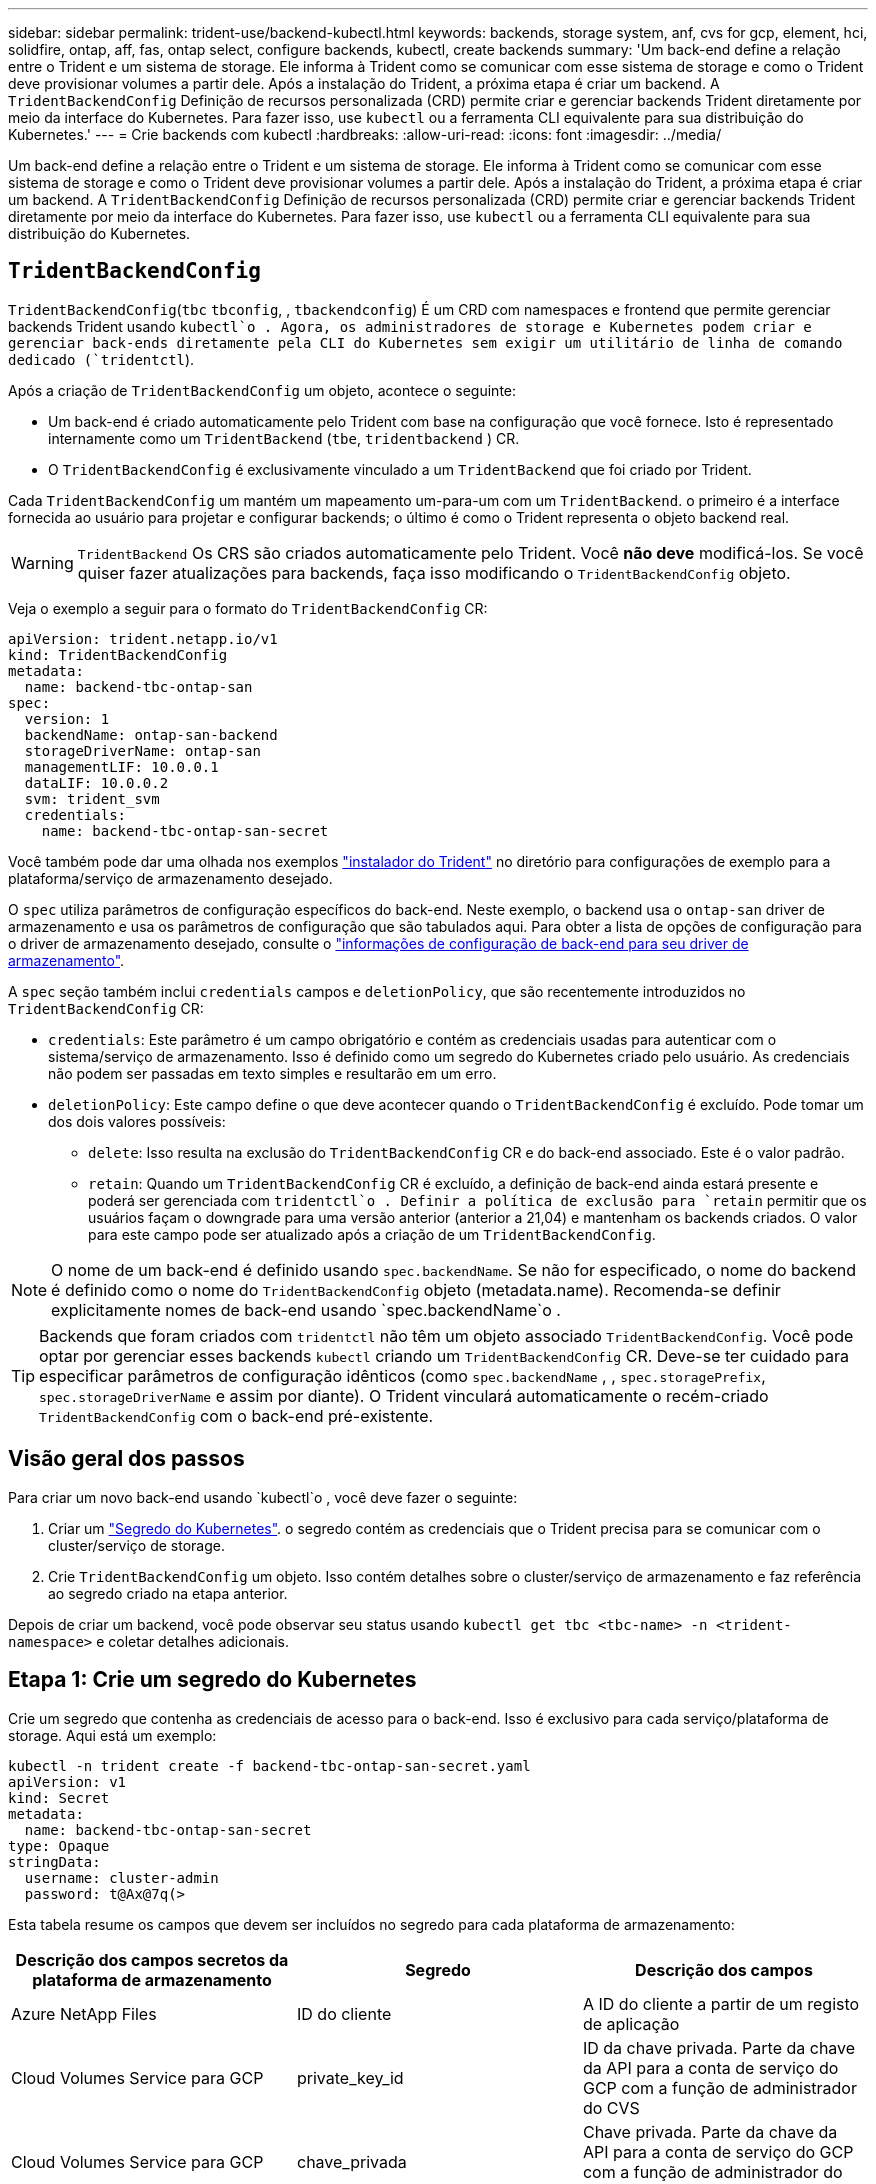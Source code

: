 ---
sidebar: sidebar 
permalink: trident-use/backend-kubectl.html 
keywords: backends, storage system, anf, cvs for gcp, element, hci, solidfire, ontap, aff, fas, ontap select, configure backends, kubectl, create backends 
summary: 'Um back-end define a relação entre o Trident e um sistema de storage. Ele informa à Trident como se comunicar com esse sistema de storage e como o Trident deve provisionar volumes a partir dele. Após a instalação do Trident, a próxima etapa é criar um backend. A `TridentBackendConfig` Definição de recursos personalizada (CRD) permite criar e gerenciar backends Trident diretamente por meio da interface do Kubernetes. Para fazer isso, use `kubectl` ou a ferramenta CLI equivalente para sua distribuição do Kubernetes.' 
---
= Crie backends com kubectl
:hardbreaks:
:allow-uri-read: 
:icons: font
:imagesdir: ../media/


[role="lead"]
Um back-end define a relação entre o Trident e um sistema de storage. Ele informa à Trident como se comunicar com esse sistema de storage e como o Trident deve provisionar volumes a partir dele. Após a instalação do Trident, a próxima etapa é criar um backend. A `TridentBackendConfig` Definição de recursos personalizada (CRD) permite criar e gerenciar backends Trident diretamente por meio da interface do Kubernetes. Para fazer isso, use `kubectl` ou a ferramenta CLI equivalente para sua distribuição do Kubernetes.



== `TridentBackendConfig`

`TridentBackendConfig`(`tbc`  `tbconfig`, , `tbackendconfig`) É um CRD com namespaces e frontend que permite gerenciar backends Trident usando `kubectl`o . Agora, os administradores de storage e Kubernetes podem criar e gerenciar back-ends diretamente pela CLI do Kubernetes sem exigir um utilitário de linha de comando dedicado (`tridentctl`).

Após a criação de `TridentBackendConfig` um objeto, acontece o seguinte:

* Um back-end é criado automaticamente pelo Trident com base na configuração que você fornece. Isto é representado internamente como um `TridentBackend` (`tbe`, `tridentbackend` ) CR.
* O `TridentBackendConfig` é exclusivamente vinculado a um `TridentBackend` que foi criado por Trident.


Cada `TridentBackendConfig` um mantém um mapeamento um-para-um com um `TridentBackend`. o primeiro é a interface fornecida ao usuário para projetar e configurar backends; o último é como o Trident representa o objeto backend real.


WARNING: `TridentBackend` Os CRS são criados automaticamente pelo Trident. Você *não deve* modificá-los. Se você quiser fazer atualizações para backends, faça isso modificando o `TridentBackendConfig` objeto.

Veja o exemplo a seguir para o formato do `TridentBackendConfig` CR:

[listing]
----
apiVersion: trident.netapp.io/v1
kind: TridentBackendConfig
metadata:
  name: backend-tbc-ontap-san
spec:
  version: 1
  backendName: ontap-san-backend
  storageDriverName: ontap-san
  managementLIF: 10.0.0.1
  dataLIF: 10.0.0.2
  svm: trident_svm
  credentials:
    name: backend-tbc-ontap-san-secret
----
Você também pode dar uma olhada nos exemplos https://github.com/NetApp/trident/tree/stable/v21.07/trident-installer/sample-input/backends-samples["instalador do Trident"^] no diretório para configurações de exemplo para a plataforma/serviço de armazenamento desejado.

O `spec` utiliza parâmetros de configuração específicos do back-end. Neste exemplo, o backend usa o `ontap-san` driver de armazenamento e usa os parâmetros de configuração que são tabulados aqui. Para obter a lista de opções de configuração para o driver de armazenamento desejado, consulte o link:backends.html["informações de configuração de back-end para seu driver de armazenamento"^].

A `spec` seção também inclui `credentials` campos e `deletionPolicy`, que são recentemente introduzidos no `TridentBackendConfig` CR:

* `credentials`: Este parâmetro é um campo obrigatório e contém as credenciais usadas para autenticar com o sistema/serviço de armazenamento. Isso é definido como um segredo do Kubernetes criado pelo usuário. As credenciais não podem ser passadas em texto simples e resultarão em um erro.
* `deletionPolicy`: Este campo define o que deve acontecer quando o `TridentBackendConfig` é excluído. Pode tomar um dos dois valores possíveis:
+
** `delete`: Isso resulta na exclusão do `TridentBackendConfig` CR e do back-end associado. Este é o valor padrão.
**  `retain`: Quando um `TridentBackendConfig` CR é excluído, a definição de back-end ainda estará presente e poderá ser gerenciada com `tridentctl`o . Definir a política de exclusão para `retain` permitir que os usuários façam o downgrade para uma versão anterior (anterior a 21,04) e mantenham os backends criados. O valor para este campo pode ser atualizado após a criação de um `TridentBackendConfig`.





NOTE: O nome de um back-end é definido usando `spec.backendName`. Se não for especificado, o nome do backend é definido como o nome do `TridentBackendConfig` objeto (metadata.name). Recomenda-se definir explicitamente nomes de back-end usando `spec.backendName`o .


TIP: Backends que foram criados com `tridentctl` não têm um objeto associado `TridentBackendConfig`. Você pode optar por gerenciar esses backends `kubectl` criando um `TridentBackendConfig` CR. Deve-se ter cuidado para especificar parâmetros de configuração idênticos (como `spec.backendName` , , `spec.storagePrefix`, `spec.storageDriverName` e assim por diante). O Trident vinculará automaticamente o recém-criado `TridentBackendConfig` com o back-end pré-existente.



== Visão geral dos passos

Para criar um novo back-end usando `kubectl`o , você deve fazer o seguinte:

. Criar um https://kubernetes.io/docs/concepts/configuration/secret/["Segredo do Kubernetes"^]. o segredo contém as credenciais que o Trident precisa para se comunicar com o cluster/serviço de storage.
. Crie `TridentBackendConfig` um objeto. Isso contém detalhes sobre o cluster/serviço de armazenamento e faz referência ao segredo criado na etapa anterior.


Depois de criar um backend, você pode observar seu status usando `kubectl get tbc <tbc-name> -n <trident-namespace>` e coletar detalhes adicionais.



== Etapa 1: Crie um segredo do Kubernetes

Crie um segredo que contenha as credenciais de acesso para o back-end. Isso é exclusivo para cada serviço/plataforma de storage. Aqui está um exemplo:

[listing]
----
kubectl -n trident create -f backend-tbc-ontap-san-secret.yaml
apiVersion: v1
kind: Secret
metadata:
  name: backend-tbc-ontap-san-secret
type: Opaque
stringData:
  username: cluster-admin
  password: t@Ax@7q(>
----
Esta tabela resume os campos que devem ser incluídos no segredo para cada plataforma de armazenamento:

[cols="3"]
|===
| Descrição dos campos secretos da plataforma de armazenamento | Segredo | Descrição dos campos 


| Azure NetApp Files  a| 
ID do cliente
 a| 
A ID do cliente a partir de um registo de aplicação



| Cloud Volumes Service para GCP  a| 
private_key_id
 a| 
ID da chave privada. Parte da chave da API para a conta de serviço do GCP com a função de administrador do CVS



| Cloud Volumes Service para GCP  a| 
chave_privada
 a| 
Chave privada. Parte da chave da API para a conta de serviço do GCP com a função de administrador do CVS



| Elemento (NetApp HCI/SolidFire)  a| 
Endpoint
 a| 
MVIP para o cluster SolidFire com credenciais de locatário



| ONTAP  a| 
nome de utilizador
 a| 
Nome de usuário para se conetar ao cluster/SVM. Usado para autenticação baseada em credenciais



| ONTAP  a| 
palavra-passe
 a| 
Senha para se conectar ao cluster/SVM. Usado para autenticação baseada em credenciais



| ONTAP  a| 
ClientPrivateKey
 a| 
Valor codificado em base64 da chave privada do cliente. Usado para autenticação baseada em certificado



| ONTAP  a| 
ChapUsername
 a| 
Nome de utilizador de entrada. Necessário se useCHAP-true. Para `ontap-san` e. `ontap-san-economy`



| ONTAP  a| 
IniciadorSecreto
 a| 
Segredo do iniciador CHAP. Necessário se useCHAP-true. Para `ontap-san` e. `ontap-san-economy`



| ONTAP  a| 
ChapTargetUsername
 a| 
Nome de utilizador alvo. Necessário se useCHAP-true. Para `ontap-san` e. `ontap-san-economy`



| ONTAP  a| 
ChapTargetInitiatorSecret
 a| 
Segredo do iniciador de destino CHAP. Necessário se useCHAP-true. Para `ontap-san` e. `ontap-san-economy`

|===
O segredo criado nesta etapa será referenciado `spec.credentials` no campo do `TridentBackendConfig` objeto que é criado na próxima etapa.



== Passo 2: Crie o `TridentBackendConfig` CR

Agora você está pronto para criar seu `TridentBackendConfig` CR. Neste exemplo, um back-end que usa `ontap-san` o driver é criado usando o `TridentBackendConfig` objeto mostrado abaixo:

[listing]
----
kubectl -n trident create -f backend-tbc-ontap-san.yaml
----
[listing]
----
apiVersion: trident.netapp.io/v1
kind: TridentBackendConfig
metadata:
  name: backend-tbc-ontap-san
spec:
  version: 1
  backendName: ontap-san-backend
  storageDriverName: ontap-san
  managementLIF: 10.0.0.1
  dataLIF: 10.0.0.2
  svm: trident_svm
  credentials:
    name: backend-tbc-ontap-san-secret
----


== Etapa 3: Verifique o status do `TridentBackendConfig` CR

Agora que criou o `TridentBackendConfig` CR, pode verificar o estado. Veja o exemplo a seguir:

[listing]
----
kubectl -n trident get tbc backend-tbc-ontap-san
NAME                    BACKEND NAME          BACKEND UUID                           PHASE   STATUS
backend-tbc-ontap-san   ontap-san-backend     8d24fce7-6f60-4d4a-8ef6-bab2699e6ab8   Bound   Success
----
Um backend foi criado com sucesso e vinculado ao `TridentBackendConfig` CR.

A fase pode ter um dos seguintes valores:

* `Bound`: O `TridentBackendConfig` CR está associado a um back-end, e esse backend contém `configRef` definido como `TridentBackendConfig` uid do CR.
* `Unbound`: Representado `""` usando . O `TridentBackendConfig` objeto não está vinculado a um backend. Todos os CRS recém-criados `TridentBackendConfig` estão nesta fase por padrão. Após as alterações de fase, ela não pode voltar a Unbound.
* `Deleting`: Os `TridentBackendConfig` CR's `deletionPolicy` foram definidos para eliminar. Quando o `TridentBackendConfig` CR é excluído, ele passa para o estado de exclusão.
+
** Se não existirem declarações de volume persistentes (PVCs) no back-end, a exclusão do resultará na exclusão do `TridentBackendConfig` Trident do back-end, bem como do `TridentBackendConfig` CR.
** Se um ou mais PVCs estiverem presentes no back-end, ele vai para um estado de exclusão. Posteriormente, o `TridentBackendConfig` CR entra também na fase de eliminação. O back-end e `TridentBackendConfig` são excluídos somente depois que todos os PVCs são excluídos.


* `Lost`: O back-end associado ao `TridentBackendConfig` CR foi acidentalmente ou deliberadamente excluído e o `TridentBackendConfig` CR ainda tem uma referência ao back-end excluído. O `TridentBackendConfig` CR ainda pode ser eliminado independentemente do `deletionPolicy` valor.
* `Unknown`: O Trident não consegue determinar o estado ou a existência do back-end associado ao `TridentBackendConfig` CR. Por exemplo, se o servidor de API não estiver respondendo ou se o `tridentbackends.trident.netapp.io` CRD estiver ausente. Isso pode exigir intervenção.


Nesta fase, um backend é criado com sucesso! Existem várias operações que podem ser tratadas adicionalmente, link:backend_ops_kubectl.html["atualizações de back-end e exclusões de back-end"^]como o .



== (Opcional) passo 4: Obtenha mais detalhes

Você pode executar o seguinte comando para obter mais informações sobre seu back-end:

[listing]
----
kubectl -n trident get tbc backend-tbc-ontap-san -o wide
----
[listing]
----
NAME                    BACKEND NAME        BACKEND UUID                           PHASE   STATUS    STORAGE DRIVER   DELETION POLICY
backend-tbc-ontap-san   ontap-san-backend   8d24fce7-6f60-4d4a-8ef6-bab2699e6ab8   Bound   Success   ontap-san        delete
----
Além disso, você também pode obter um despejo YAML/JSON do `TridentBackendConfig`.

[listing]
----
kubectl -n trident get tbc backend-tbc-ontap-san -o yaml
----
[listing]
----
apiVersion: trident.netapp.io/v1
kind: TridentBackendConfig
metadata:
  creationTimestamp: "2021-04-21T20:45:11Z"
  finalizers:
  - trident.netapp.io
  generation: 1
  name: backend-tbc-ontap-san
  namespace: trident
  resourceVersion: "947143"
  uid: 35b9d777-109f-43d5-8077-c74a4559d09c
spec:
  backendName: ontap-san-backend
  credentials:
    name: backend-tbc-ontap-san-secret
  managementLIF: 10.0.0.1
  dataLIF: 10.0.0.2
  storageDriverName: ontap-san
  svm: trident_svm
  version: 1
status:
  backendInfo:
    backendName: ontap-san-backend
    backendUUID: 8d24fce7-6f60-4d4a-8ef6-bab2699e6ab8
  deletionPolicy: delete
  lastOperationStatus: Success
  message: Backend 'ontap-san-backend' created
  phase: Bound
----
`backendInfo` Contém o `backendName` e o `backendUUID` do back-end criado em resposta ao `TridentBackendConfig` CR. O `lastOperationStatus` campo representa o status da última operação do `TridentBackendConfig` CR, que pode ser acionada pelo usuário (por exemplo, o usuário mudou algo no `spec`) ou acionado pelo Trident (por exemplo, durante reinicializações do Trident). Pode ser sucesso ou falhou. `phase` Representa o status da relação entre o `TridentBackendConfig` CR e o back-end. No exemplo acima, `phase` tem o valor vinculado, o que significa que o `TridentBackendConfig` CR está associado ao back-end.

Você pode executar o `kubectl -n trident describe tbc <tbc-cr-name>` comando para obter detalhes dos logs de eventos.


WARNING: Não é possível atualizar ou excluir um back-end que contenha um objeto `tridentctl` associado `TridentBackendConfig` usando o . Compreender as etapas envolvidas na troca entre `tridentctl` e `TridentBackendConfig`, link:backend_options.html["veja aqui"^].
